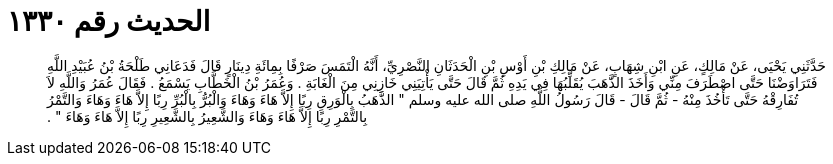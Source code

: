 
= الحديث رقم ١٣٣٠

[quote.hadith]
حَدَّثَنِي يَحْيَى، عَنْ مَالِكٍ، عَنِ ابْنِ شِهَابٍ، عَنْ مَالِكِ بْنِ أَوْسِ بْنِ الْحَدَثَانِ النَّصْرِيِّ، أَنَّهُ الْتَمَسَ صَرْفًا بِمِائَةِ دِينَارٍ قَالَ فَدَعَانِي طَلْحَةُ بْنُ عُبَيْدِ اللَّهِ فَتَرَاوَضْنَا حَتَّى اصْطَرَفَ مِنِّي وَأَخَذَ الذَّهَبَ يُقَلِّبُهَا فِي يَدِهِ ثُمَّ قَالَ حَتَّى يَأْتِيَنِي خَازِنِي مِنَ الْغَابَةِ ‏.‏ وَعُمَرُ بْنُ الْخَطَّابِ يَسْمَعُ ‏.‏ فَقَالَ عُمَرُ وَاللَّهِ لاَ تُفَارِقْهُ حَتَّى تَأْخُذَ مِنْهُ - ثُمَّ قَالَ - قَالَ رَسُولُ اللَّهِ صلى الله عليه وسلم ‏"‏ الذَّهَبُ بِالْوَرِقِ رِبًا إِلاَّ هَاءَ وَهَاءَ وَالْبُرُّ بِالْبُرِّ رِبًا إِلاَّ هَاءَ وَهَاءَ وَالتَّمْرُ بِالتَّمْرِ رِبًا إِلاَّ هَاءَ وَهَاءَ وَالشَّعِيرُ بِالشَّعِيرِ رِبًا إِلاَّ هَاءَ وَهَاءَ ‏"‏ ‏.‏